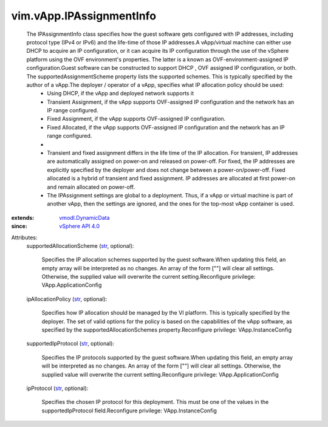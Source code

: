.. _str: https://docs.python.org/2/library/stdtypes.html

.. _vSphere API 4.0: ../../vim/version.rst#vimversionversion5

.. _vmodl.DynamicData: ../../vmodl/DynamicData.rst


vim.vApp.IPAssignmentInfo
=========================
  The IPAssignmentInfo class specifies how the guest software gets configured with IP addresses, including protocol type (IPv4 or IPv6) and the life-time of those IP addresses.A vApp/virtual machine can either use DHCP to acquire an IP configuration, or it can acquire its IP configuration through the use of the vSphere platform using the OVF environment's properties. The latter is a known as OVF-environment-assigned IP configuration.Guest software can be constructed to support DHCP , OVF assigned IP configuration, or both. The supportedAssignmentScheme property lists the supported schemes. This is typically specified by the author of a vApp.The deployer / operator of a vApp, specifies what IP allocation policy should be used:
   * Using DHCP, if the vApp and deployed network supports it
   * Transient Assignment, if the vApp supports OVF-assigned IP configuration and the network has an IP range configured.
   * Fixed Assignment, if the vApp supports OVF-assigned IP configuration.
   * Fixed Allocated, if the vApp supports OVF-assigned IP configuration and the network has an IP range configured.
   * 
   * Transient and fixed assignment differs in the life time of the IP allocation. For transient, IP addresses are automatically assigned on power-on and released on power-off. For fixed, the IP addresses are explicitly specified by the deployer and does not change between a power-on/power-off. Fixed allocated is a hybrid of transient and fixed assignment. IP addresses are allocated at first power-on and remain allocated on power-off.
   * The IPAssignment settings are global to a deployment. Thus, if a vApp or virtual machine is part of another vApp, then the settings are ignored, and the ones for the top-most vApp container is used.
:extends: vmodl.DynamicData_
:since: `vSphere API 4.0`_

Attributes:
    supportedAllocationScheme (`str`_, optional):

       Specifies the IP allocation schemes supported by the guest software.When updating this field, an empty array will be interpreted as no changes. An array of the form [""] will clear all settings. Otherwise, the supplied value will overwrite the current setting.Reconfigure privilege: VApp.ApplicationConfig
    ipAllocationPolicy (`str`_, optional):

       Specifies how IP allocation should be managed by the VI platform. This is typically specified by the deployer. The set of valid options for the policy is based on the capabilities of the vApp software, as specified by the supportedAllocationSchemes property.Reconfigure privilege: VApp.InstanceConfig
    supportedIpProtocol (`str`_, optional):

       Specifies the IP protocols supported by the guest software.When updating this field, an empty array will be interpreted as no changes. An array of the form [""] will clear all settings. Otherwise, the supplied value will overwrite the current setting.Reconfigure privilege: VApp.ApplicationConfig
    ipProtocol (`str`_, optional):

       Specifies the chosen IP protocol for this deployment. This must be one of the values in the supportedIpProtocol field.Reconfigure privilege: VApp.InstanceConfig
